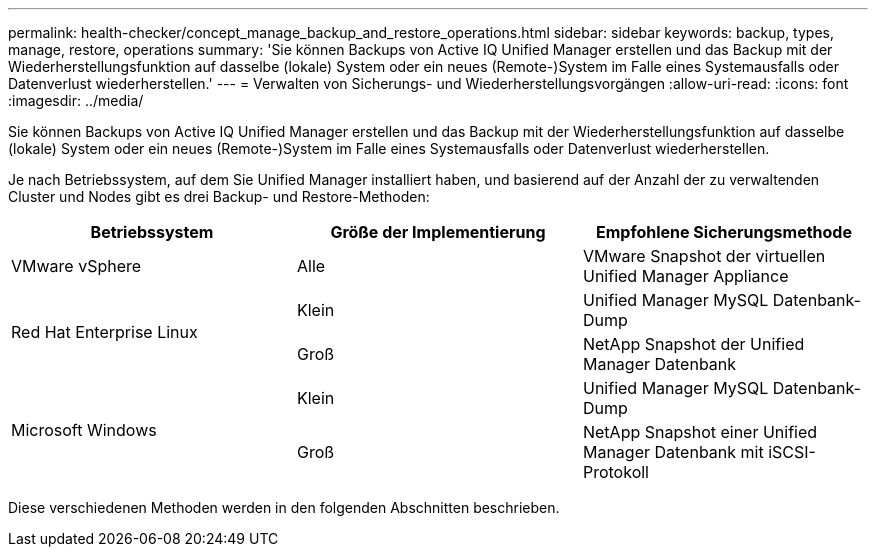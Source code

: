 ---
permalink: health-checker/concept_manage_backup_and_restore_operations.html 
sidebar: sidebar 
keywords: backup, types, manage, restore, operations 
summary: 'Sie können Backups von Active IQ Unified Manager erstellen und das Backup mit der Wiederherstellungsfunktion auf dasselbe (lokale) System oder ein neues (Remote-)System im Falle eines Systemausfalls oder Datenverlust wiederherstellen.' 
---
= Verwalten von Sicherungs- und Wiederherstellungsvorgängen
:allow-uri-read: 
:icons: font
:imagesdir: ../media/


[role="lead"]
Sie können Backups von Active IQ Unified Manager erstellen und das Backup mit der Wiederherstellungsfunktion auf dasselbe (lokale) System oder ein neues (Remote-)System im Falle eines Systemausfalls oder Datenverlust wiederherstellen.

Je nach Betriebssystem, auf dem Sie Unified Manager installiert haben, und basierend auf der Anzahl der zu verwaltenden Cluster und Nodes gibt es drei Backup- und Restore-Methoden:

[cols="3*"]
|===
| Betriebssystem | Größe der Implementierung | Empfohlene Sicherungsmethode 


 a| 
VMware vSphere
 a| 
Alle
 a| 
VMware Snapshot der virtuellen Unified Manager Appliance



.2+| Red Hat Enterprise Linux  a| 
Klein
 a| 
Unified Manager MySQL Datenbank-Dump



 a| 
Groß
 a| 
NetApp Snapshot der Unified Manager Datenbank



.2+| Microsoft Windows  a| 
Klein
 a| 
Unified Manager MySQL Datenbank-Dump



 a| 
Groß
 a| 
NetApp Snapshot einer Unified Manager Datenbank mit iSCSI-Protokoll

|===
Diese verschiedenen Methoden werden in den folgenden Abschnitten beschrieben.
